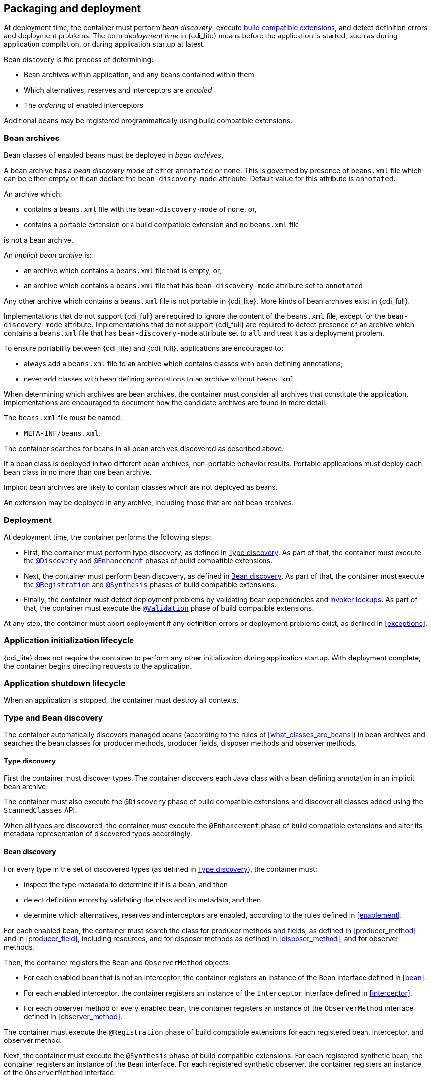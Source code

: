 ////
Copyright (c) 2015 Red Hat, Inc. and others

This program and the accompanying materials are made available under the
Apache Software License 2.0 which is available at:
https://www.apache.org/licenses/LICENSE-2.0.

SPDX-License-Identifier: Apache-2.0
////
[[packaging_deployment]]

== Packaging and deployment

At deployment time, the container must perform _bean discovery_, execute <<spi_lite,build compatible extensions>>, and detect definition errors and deployment problems.
The term _deployment time_ in {cdi_lite} means before the application is started, such as during application compilation, or during application startup at latest.

Bean discovery is the process of determining:

* Bean archives within application, and any beans contained within them
* Which alternatives, reserves and interceptors are _enabled_
* The _ordering_ of enabled interceptors

Additional beans may be registered programmatically using build compatible extensions.

[[bean_archive]]

=== Bean archives

Bean classes of enabled beans must be deployed in _bean archives_.

A bean archive has a _bean discovery mode_ of either `annotated` or `none`.
This is governed by presence of `beans.xml` file which can be either empty or it can declare the `bean-discovery-mode` attribute.
Default value for this attribute is `annotated`.

An archive which:

* contains a `beans.xml` file with the `bean-discovery-mode` of `none`, or,
* contains a portable extension or a build compatible extension and no `beans.xml` file

is not a bean archive.

An _implicit bean archive_ is:

* an archive which contains a `beans.xml` file that is empty, or,
* an archive which contains a `beans.xml` file that has `bean-discovery-mode` attribute set to `annotated`

Any other archive which contains a `beans.xml` file is not portable in {cdi_lite}.
More kinds of bean archives exist in {cdi_full}.

Implementations that do not support {cdi_full} are required to ignore the content of the `beans.xml` file, except for the `bean-discovery-mode` attribute.
Implementations that do not support {cdi_full} are required to detect presence of an archive which contains a `beans.xml` file that has `bean-discovery-mode` attribute set to `all` and treat it as a deployment problem.

To ensure portability between {cdi_lite} and {cdi_full}, applications are encouraged to:

* always add a `beans.xml` file to an archive which contains classes with bean defining annotations;
* never add classes with bean defining annotations to an archive without `beans.xml`.

When determining which archives are bean archives, the container must consider all archives that constitute the application.
Implementations are encouraged to document how the candidate archives are found in more detail.

The `beans.xml` file must be named:

* `META-INF/beans.xml`.

The container searches for beans in all bean archives discovered as described above.

If a bean class is deployed in two different bean archives, non-portable behavior results.
Portable applications must deploy each bean class in no more than one bean archive.

Implicit bean archives are likely to contain classes which are not deployed as beans.

An extension may be deployed in any archive, including those that are not bean archives.

[[deployment]]

=== Deployment

At deployment time, the container performs the following steps:

* First, the container must perform type discovery, as defined in <<type_discovery_steps>>.
  As part of that, the container must execute the <<bce_discovery,`@Discovery`>> and <<bce_enhancement,`@Enhancement`>> phases of build compatible extensions.
* Next, the container must perform bean discovery, as defined in <<bean_discovery_steps>>.
  As part of that, the container must execute the <<bce_registration,`@Registration`>> and <<bce_synthesis,`@Synthesis`>> phases of build compatible extensions.
* Finally, the container must detect deployment problems by validating bean dependencies and <<invoker_lookups,invoker lookups>>.
  As part of that, the container must execute the <<bce_validation,`@Validation`>> phase of build compatible extensions.

At any step, the container must abort deployment if any definition errors or deployment problems exist, as defined in <<exceptions>>.

[[initialization]]

=== Application initialization lifecycle

{cdi_lite} does not require the container to perform any other initialization during application startup.
With deployment complete, the container begins directing requests to the application.

[[shutdown]]

=== Application shutdown lifecycle

When an application is stopped, the container must destroy all contexts.

[[type_bean_discovery]]

=== Type and Bean discovery

The container automatically discovers managed beans (according to the rules of <<what_classes_are_beans>>) in bean archives and searches the bean classes for producer methods, producer fields, disposer methods and observer methods.

[[type_discovery_steps]]

==== Type discovery

First the container must discover types.
The container discovers each Java class with a bean defining annotation in an implicit bean archive.

The container must also execute the `@Discovery` phase of build compatible extensions and discover all classes added using the `ScannedClasses` API.

When all types are discovered, the container must execute the `@Enhancement` phase of build compatible extensions and alter its metadata representation of discovered types accordingly.

[[bean_discovery_steps]]

==== Bean discovery

For every type in the set of discovered types (as defined in <<type_discovery_steps>>), the container must:

* inspect the type metadata to determine if it is a bean, and then
* detect definition errors by validating the class and its metadata, and then
* determine which alternatives, reserves and interceptors are enabled, according to the rules defined in <<enablement>>.

For each enabled bean, the container must search the class for producer methods and fields, as defined in <<producer_method>> and in <<producer_field>>, including resources, and for disposer methods as defined in <<disposer_method>>, and for observer methods.

Then, the container registers the `Bean` and `ObserverMethod` objects:

* For each enabled bean that is not an interceptor, the container registers an instance of the `Bean` interface defined in <<bean>>.
* For each enabled interceptor, the container registers an instance of the `Interceptor` interface defined in <<interceptor>>.
* For each observer method of every enabled bean, the container registers an instance of the `ObserverMethod` interface defined in <<observer_method>>.

The container must execute the `@Registration` phase of build compatible extensions for each registered bean, interceptor, and observer method.

Next, the container must execute the `@Synthesis` phase of build compatible extensions.
For each registered synthetic bean, the container registers an instance of the `Bean` interface.
For each registered synthetic observer, the container registers an instance of the `ObserverMethod` interface.

Finally, the container must execute the `@Registration` phase of build compatible extensions for each synthetic bean and synthetic observer method.
